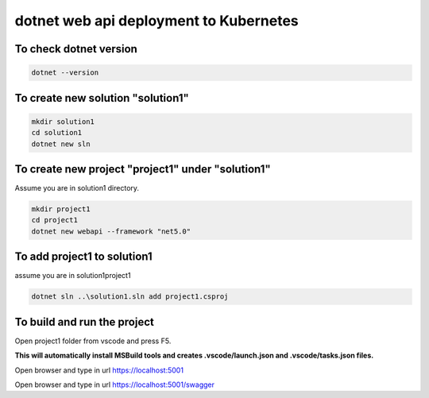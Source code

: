 dotnet web api deployment to Kubernetes
=======================================

To check dotnet version
-----------------------
.. code-block:: none 

   dotnet --version

To create new solution "solution1"
----------------------------------
.. code-block:: none

   mkdir solution1
   cd solution1
   dotnet new sln
 
To create new project "project1" under "solution1"
--------------------------------------------------
Assume you are in solution1 directory.

.. code-block:: none 

   mkdir project1
   cd project1
   dotnet new webapi --framework "net5.0"

To add project1 to solution1
----------------------------
assume you are in solution1\project1

.. code-block:: none

   dotnet sln ..\solution1.sln add project1.csproj

To build and run the project
----------------------------
Open project1 folder from vscode and press F5.

**This will automatically install MSBuild tools and creates .vscode/launch.json and .vscode/tasks.json files.**

Open browser and type in url https://localhost:5001

Open browser and type in url https://localhost:5001/swagger


